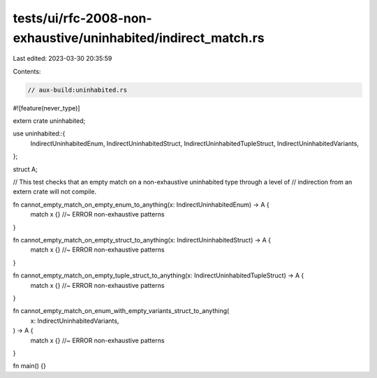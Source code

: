 tests/ui/rfc-2008-non-exhaustive/uninhabited/indirect_match.rs
==============================================================

Last edited: 2023-03-30 20:35:59

Contents:

.. code-block:: rs

    // aux-build:uninhabited.rs
#![feature(never_type)]

extern crate uninhabited;

use uninhabited::{
    IndirectUninhabitedEnum,
    IndirectUninhabitedStruct,
    IndirectUninhabitedTupleStruct,
    IndirectUninhabitedVariants,
};

struct A;

// This test checks that an empty match on a non-exhaustive uninhabited type through a level of
// indirection from an extern crate will not compile.

fn cannot_empty_match_on_empty_enum_to_anything(x: IndirectUninhabitedEnum) -> A {
    match x {} //~ ERROR non-exhaustive patterns
}

fn cannot_empty_match_on_empty_struct_to_anything(x: IndirectUninhabitedStruct) -> A {
    match x {} //~ ERROR non-exhaustive patterns
}

fn cannot_empty_match_on_empty_tuple_struct_to_anything(x: IndirectUninhabitedTupleStruct) -> A {
    match x {} //~ ERROR non-exhaustive patterns
}

fn cannot_empty_match_on_enum_with_empty_variants_struct_to_anything(
    x: IndirectUninhabitedVariants,
) -> A {
    match x {} //~ ERROR non-exhaustive patterns
}

fn main() {}


